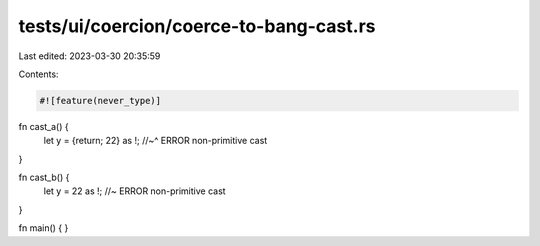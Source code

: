tests/ui/coercion/coerce-to-bang-cast.rs
========================================

Last edited: 2023-03-30 20:35:59

Contents:

.. code-block:: rs

    #![feature(never_type)]

fn cast_a() {
    let y = {return; 22} as !;
    //~^ ERROR non-primitive cast
}

fn cast_b() {
    let y = 22 as !; //~ ERROR non-primitive cast
}

fn main() { }


